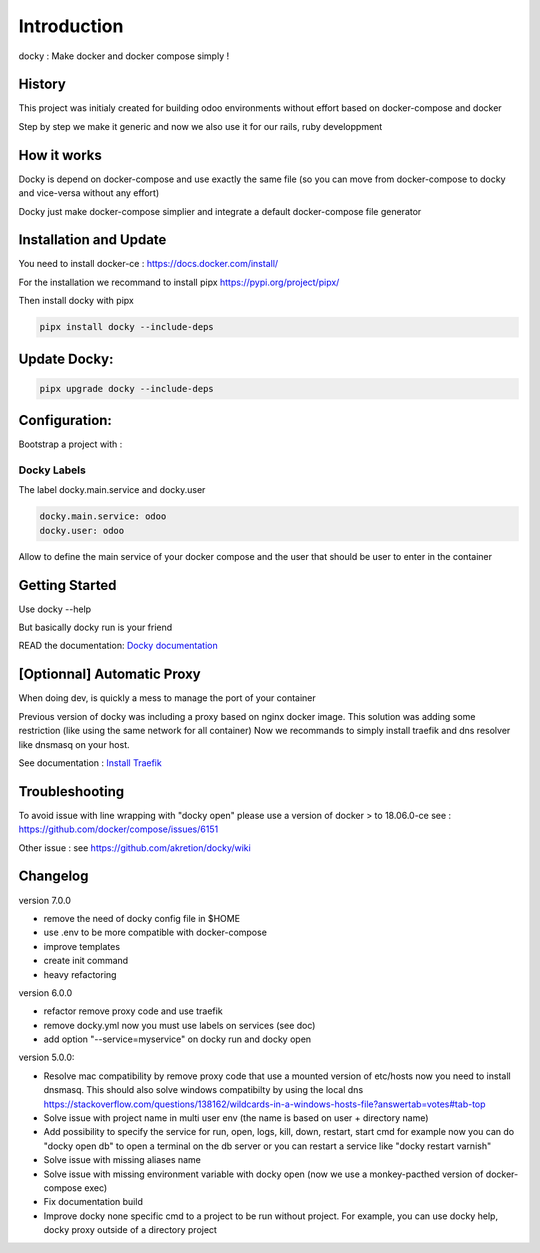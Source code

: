 Introduction
=================

docky : Make docker and docker compose simply !


History
----------
This project was initialy created for building odoo environments without effort based on docker-compose and docker

Step by step we make it generic and now we also use it for our rails, ruby developpment

How it works
---------------

Docky is depend on docker-compose and use exactly the same file (so you can move from docker-compose to docky and vice-versa without any effort)

Docky just make docker-compose simplier and integrate a default docker-compose file generator


Installation and Update
-------------------------

You need to install docker-ce : https://docs.docker.com/install/




For the installation we recommand to install pipx https://pypi.org/project/pipx/

Then install docky with pipx

.. code-block:: shell

    pipx install docky --include-deps
    

Update Docky:
------------------

.. code-block:: shell

    pipx upgrade docky --include-deps

Configuration:
--------------

Bootstrap a project with :

.. code-block:: shell
    docky init


Docky Labels
~~~~~~~~~~~~~

The label docky.main.service and docky.user

.. code-block:: shell

    docky.main.service: odoo
    docky.user: odoo

Allow to define the main service of your docker compose and the user that should be user to enter in the container

Getting Started
---------------------

Use docky --help

But basically docky run is your friend

READ the documentation: `Docky documentation <https://github.com/akretion/docky/blob/master/doc/command_line.rst>`_


[Optionnal] Automatic Proxy
-----------------------------

When doing dev, is quickly a mess to manage the port of your container

Previous version of docky was including a proxy based on nginx docker image.
This solution was adding some restriction (like using the same network for all container)
Now we recommands to simply install traefik and dns resolver like dnsmasq on your host.

See documentation : `Install Traefik <https://github.com/akretion/docky/blob/master/doc/install_traefik.rst>`_


Troubleshooting
--------------------

To avoid issue with line wrapping with "docky open" please use a version of docker > to  18.06.0-ce
see : https://github.com/docker/compose/issues/6151

Other issue :
see https://github.com/akretion/docky/wiki

Changelog
----------

version 7.0.0

- remove the need of docky config file in $HOME
- use .env to be more compatible with docker-compose
- improve templates
- create init command
- heavy refactoring


version 6.0.0

- refactor remove proxy code and use traefik
- remove docky.yml now you must use labels on services (see doc)
- add option "--service=myservice" on docky run and docky open

version 5.0.0:

- Resolve mac compatibility by remove proxy code that use a mounted version of etc/hosts
  now you need to install dnsmasq.
  This should also solve windows compatibilty by using the local dns https://stackoverflow.com/questions/138162/wildcards-in-a-windows-hosts-file?answertab=votes#tab-top
- Solve issue with project name in multi user env (the name is based on user + directory name)
- Add possibility to specify the service for run, open, logs, kill, down, restart, start cmd
  for example now you can do "docky open db" to open a terminal on the db server
  or you can restart a service like "docky restart varnish"
- Solve issue with missing aliases name
- Solve issue with missing environment variable with docky open (now we use a monkey-pacthed version of docker-compose exec)
- Fix documentation build
- Improve docky none specific cmd to a project to be run without project.
  For example, you can use docky help, docky proxy outside of a directory project
